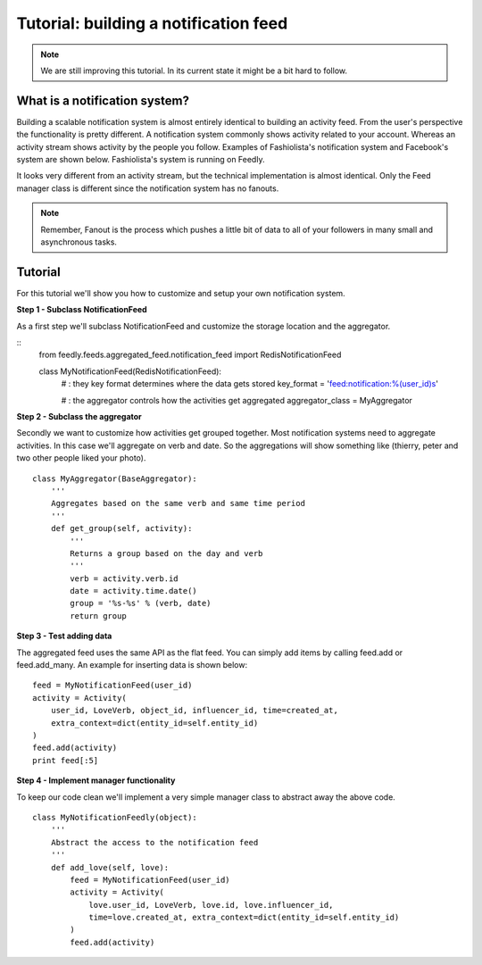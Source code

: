 Tutorial: building a notification feed
======================================


.. note::

    We are still improving this tutorial. In its current state it might be a bit hard to follow.
    

What is a notification system?
------------------------------

Building a scalable notification system is almost entirely identical to building an activity feed.
From the user's perspective the functionality is pretty different.
A notification system commonly shows activity related to your account. 
Whereas an activity stream shows activity by the people you follow.
Examples of Fashiolista's notification system and Facebook's system are shown below.
Fashiolista's system is running on Feedly.


.. image:: _static/notification_system.png
.. image:: _static/fb_notification_system.png

It looks very different from an activity stream, but the technical implementation is almost identical.
Only the Feed manager class is different since the notification system has no fanouts.

.. note::

    Remember, Fanout is the process which pushes a little bit of data to all of your
    followers in many small and asynchronous tasks.
    


Tutorial
--------

For this tutorial we'll show you how to customize and setup your own notification system.


**Step 1 - Subclass NotificationFeed**

As a first step we'll subclass NotificationFeed and customize the storage location and the aggregator.

::
    from feedly.feeds.aggregated_feed.notification_feed import RedisNotificationFeed
    
    class MyNotificationFeed(RedisNotificationFeed):
        # : they key format determines where the data gets stored
        key_format = 'feed:notification:%(user_id)s'
        
        # : the aggregator controls how the activities get aggregated
        aggregator_class = MyAggregator
        

**Step 2 - Subclass the aggregator**

Secondly we want to customize how activities get grouped together. Most notification systems need to aggregate activities.
In this case we'll aggregate on verb and date. So the aggregations will show something like (thierry, peter and two other people liked your photo).

::

    class MyAggregator(BaseAggregator):
        '''
        Aggregates based on the same verb and same time period
        '''
        def get_group(self, activity):
            '''
            Returns a group based on the day and verb
            '''
            verb = activity.verb.id
            date = activity.time.date()
            group = '%s-%s' % (verb, date)
            return group

**Step 3 - Test adding data**

The aggregated feed uses the same API as the flat feed. You can simply add items by calling feed.add or feed.add_many. 
An example for inserting data is shown below:

::

    feed = MyNotificationFeed(user_id)
    activity = Activity(
        user_id, LoveVerb, object_id, influencer_id, time=created_at,
        extra_context=dict(entity_id=self.entity_id)
    ) 
    feed.add(activity)
    print feed[:5]

**Step 4 - Implement manager functionality**

To keep our code clean we'll implement a very simple manager class to abstract away the above code.

::

    class MyNotificationFeedly(object):
        '''
        Abstract the access to the notification feed
        '''
        def add_love(self, love):
            feed = MyNotificationFeed(user_id)
            activity = Activity(
                love.user_id, LoveVerb, love.id, love.influencer_id,
                time=love.created_at, extra_context=dict(entity_id=self.entity_id)
            ) 
            feed.add(activity)
            
